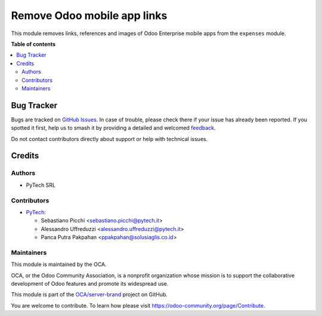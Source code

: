 ============================
Remove Odoo mobile app links
============================

.. 
   !!!!!!!!!!!!!!!!!!!!!!!!!!!!!!!!!!!!!!!!!!!!!!!!!!!!
   !! This file is generated by oca-gen-addon-readme !!
   !! changes will be overwritten.                   !!
   !!!!!!!!!!!!!!!!!!!!!!!!!!!!!!!!!!!!!!!!!!!!!!!!!!!!
   !! source digest: sha256:6ce28da9a58c1cb92409b6094c638cda1c8d3e83322482e5703b1bc2074b840e
   !!!!!!!!!!!!!!!!!!!!!!!!!!!!!!!!!!!!!!!!!!!!!!!!!!!!

.. |badge1| image:: https://img.shields.io/badge/maturity-Beta-yellow.png
    :target: https://odoo-community.org/page/development-status
    :alt: Beta
.. |badge2| image:: https://img.shields.io/badge/licence-AGPL--3-blue.png
    :target: http://www.gnu.org/licenses/agpl-3.0-standalone.html
    :alt: License: AGPL-3
.. |badge3| image:: https://img.shields.io/badge/github-OCA%2Fserver--brand-lightgray.png?logo=github
    :target: https://github.com/OCA/server-brand/tree/17.0/hr_expense_remove_mobile_link
    :alt: OCA/server-brand
.. |badge4| image:: https://img.shields.io/badge/weblate-Translate%20me-F47D42.png
    :target: https://translation.odoo-community.org/projects/server-brand-17-0/server-brand-17-0-hr_expense_remove_mobile_link
    :alt: Translate me on Weblate
.. |badge5| image:: https://img.shields.io/badge/runboat-Try%20me-875A7B.png
    :target: https://runboat.odoo-community.org/builds?repo=OCA/server-brand&target_branch=17.0
    :alt: Try me on Runboat

|badge1| |badge2| |badge3| |badge4| |badge5|

This module removes links, references and images of Odoo Enterprise
mobile apps from the ``expenses`` module.

**Table of contents**

.. contents::
   :local:

Bug Tracker
===========

Bugs are tracked on `GitHub Issues <https://github.com/OCA/server-brand/issues>`_.
In case of trouble, please check there if your issue has already been reported.
If you spotted it first, help us to smash it by providing a detailed and welcomed
`feedback <https://github.com/OCA/server-brand/issues/new?body=module:%20hr_expense_remove_mobile_link%0Aversion:%2017.0%0A%0A**Steps%20to%20reproduce**%0A-%20...%0A%0A**Current%20behavior**%0A%0A**Expected%20behavior**>`_.

Do not contact contributors directly about support or help with technical issues.

Credits
=======

Authors
-------

* PyTech SRL

Contributors
------------

-  `PyTech <https://pytech.it>`__:

   -  Sebastiano Picchi <sebastiano.picchi@pytech.it>
   -  Alessandro Uffreduzzi <alessandro.uffreduzzi@pytech.it>
   -  Panca Putra Pakpahan <ppakpahan@solusiaglis.co.id>

Maintainers
-----------

This module is maintained by the OCA.

.. image:: https://odoo-community.org/logo.png
   :alt: Odoo Community Association
   :target: https://odoo-community.org

OCA, or the Odoo Community Association, is a nonprofit organization whose
mission is to support the collaborative development of Odoo features and
promote its widespread use.

This module is part of the `OCA/server-brand <https://github.com/OCA/server-brand/tree/17.0/hr_expense_remove_mobile_link>`_ project on GitHub.

You are welcome to contribute. To learn how please visit https://odoo-community.org/page/Contribute.
